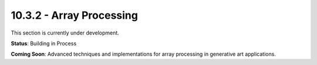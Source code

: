 10.3.2 - Array Processing
================

This section is currently under development.

**Status**: Building in Process

**Coming Soon**: Advanced techniques and implementations for array processing in generative art applications.
